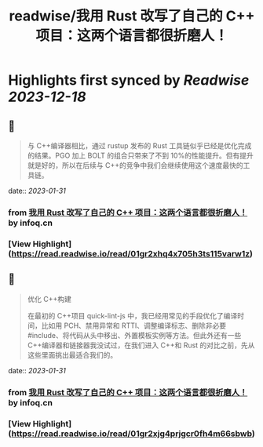 :PROPERTIES:
:title: readwise/我用 Rust 改写了自己的 C++ 项目：这两个语言都很折磨人！
:END:

:PROPERTIES:
:author: [[infoq.cn]]
:full-title: "我用 Rust 改写了自己的 C++ 项目：这两个语言都很折磨人！"
:category: [[articles]]
:url: https://www.infoq.cn/article/gWoHTU1gilTd2jRvrSqf
:image-url: https://readwise-assets.s3.amazonaws.com/media/uploaded_book_covers/profile_552953/infoq_icon.jpg
:END:

* Highlights first synced by [[Readwise]] [[2023-12-18]]
** 📌
#+BEGIN_QUOTE
与 C++编译器相比，通过 rustup 发布的 Rust 工具链似乎已经是优化完成的结果。PGO 加上 BOLT 的组合只带来了不到 10%的性能提升。但有提升就是好的，所以在后续与 C++的竞争中我们会继续使用这个速度最快的工具链。 
#+END_QUOTE
    date:: [[2023-01-31]]
*** from _我用 Rust 改写了自己的 C++ 项目：这两个语言都很折磨人！_ by infoq.cn
*** [View Highlight](https://read.readwise.io/read/01gr2xhq4x705h3ts115varw1z)
** 📌
#+BEGIN_QUOTE
优化 C++构建

在最初的 C++项目 quick-lint-js 中，我已经用常见的手段优化了编译时间，比如用 PCH、禁用异常和 RTTI、调整编译标志、删除非必要 #include、将代码从头中移出、外置模板实例等方法。但此外还有一些 C++编译器和链接器我没试过，在我们进入 C++和 Rust 的对比之前，先从这些里面挑出最适合我们的。 
#+END_QUOTE
    date:: [[2023-01-31]]
*** from _我用 Rust 改写了自己的 C++ 项目：这两个语言都很折磨人！_ by infoq.cn
*** [View Highlight](https://read.readwise.io/read/01gr2xjg4prjgcr0fh4m66sbwb)